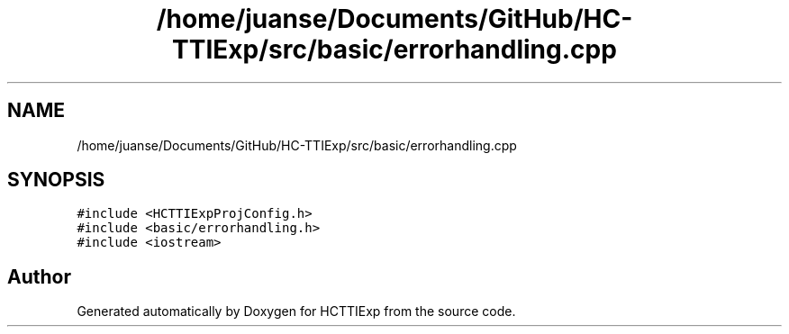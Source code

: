 .TH "/home/juanse/Documents/GitHub/HC-TTIExp/src/basic/errorhandling.cpp" 3 "Mon Jan 22 2024" "Version 1.0" "HCTTIExp" \" -*- nroff -*-
.ad l
.nh
.SH NAME
/home/juanse/Documents/GitHub/HC-TTIExp/src/basic/errorhandling.cpp
.SH SYNOPSIS
.br
.PP
\fC#include <HCTTIExpProjConfig\&.h>\fP
.br
\fC#include <basic/errorhandling\&.h>\fP
.br
\fC#include <iostream>\fP
.br

.SH "Author"
.PP 
Generated automatically by Doxygen for HCTTIExp from the source code\&.
